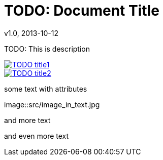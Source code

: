 = TODO: Document Title
v1.0, 2013-10-12

:type: object.type

[Description]
TODO: This is description

[Images]
image::src/some{sp}image{sp}1.JPG[TODO title1,link="link1.html"]
image::src/some{sp}image{sp}2.JPG[TODO title2,link="link2.html"]

[Text]
--
[role=text-center]
some text with attributes

image::src/image_in_text.jpg

[role=text-center]
and more text

[role=text-center]
and even more text
--